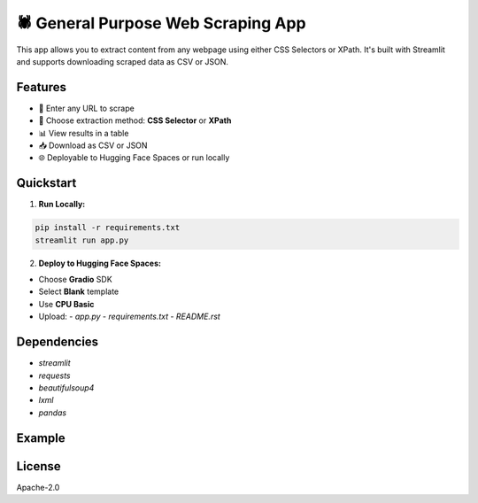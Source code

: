 🕷️ General Purpose Web Scraping App
===================================

This app allows you to extract content from any webpage using either CSS Selectors or XPath.
It's built with Streamlit and supports downloading scraped data as CSV or JSON.

Features
--------

- 🧭 Enter any URL to scrape
- 🧪 Choose extraction method: **CSS Selector** or **XPath**
- 📊 View results in a table
- 📥 Download as CSV or JSON
- 🌐 Deployable to Hugging Face Spaces or run locally

Quickstart
----------

1. **Run Locally:**

.. code-block:: bash

    pip install -r requirements.txt
    streamlit run app.py

2. **Deploy to Hugging Face Spaces:**

- Choose **Gradio** SDK
- Select **Blank** template
- Use **CPU Basic**
- Upload:
  - `app.py`
  - `requirements.txt`
  - `README.rst`

Dependencies
------------

- `streamlit`
- `requests`
- `beautifulsoup4`
- `lxml`
- `pandas`

Example
-------

.. image:: https://your-screenshot-link.png
   :width: 600px
   :alt: Scraping Example Screenshot

License
-------

Apache-2.0
